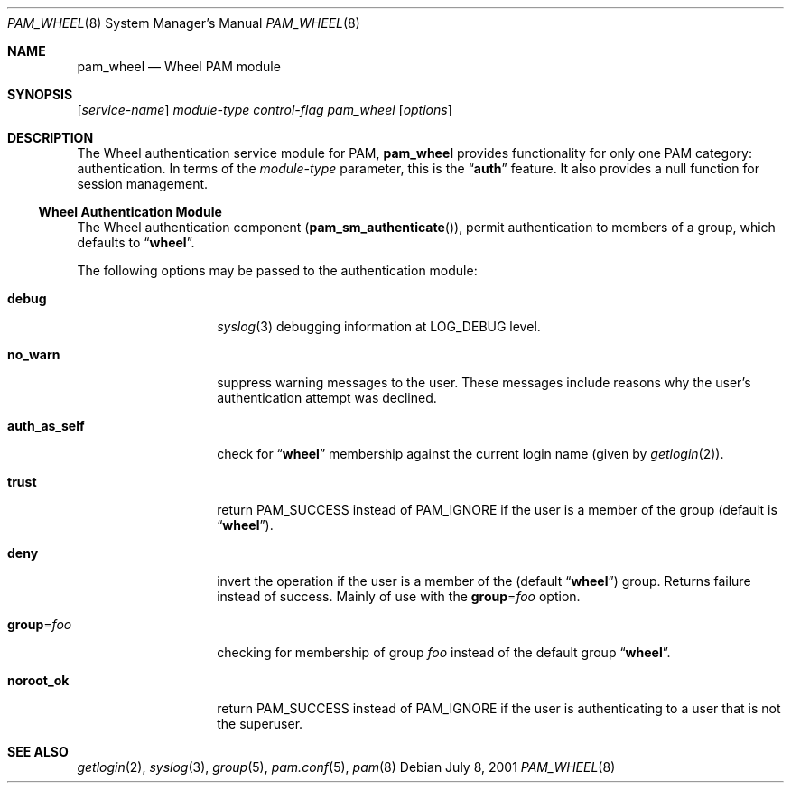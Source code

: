 .\" Copyright (c) 2001 Mark R V Murray
.\" All rights reserved.
.\"
.\" Redistribution and use in source and binary forms, with or without
.\" modification, are permitted provided that the following conditions
.\" are met:
.\" 1. Redistributions of source code must retain the above copyright
.\"    notice, this list of conditions and the following disclaimer.
.\" 2. Redistributions in binary form must reproduce the above copyright
.\"    notice, this list of conditions and the following disclaimer in the
.\"    documentation and/or other materials provided with the distribution.
.\"
.\" THIS SOFTWARE IS PROVIDED BY THE AUTHOR AND CONTRIBUTORS ``AS IS'' AND
.\" ANY EXPRESS OR IMPLIED WARRANTIES, INCLUDING, BUT NOT LIMITED TO, THE
.\" IMPLIED WARRANTIES OF MERCHANTABILITY AND FITNESS FOR A PARTICULAR PURPOSE
.\" ARE DISCLAIMED.  IN NO EVENT SHALL THE AUTHOR OR CONTRIBUTORS BE LIABLE
.\" FOR ANY DIRECT, INDIRECT, INCIDENTAL, SPECIAL, EXEMPLARY, OR CONSEQUENTIAL
.\" DAMAGES (INCLUDING, BUT NOT LIMITED TO, PROCUREMENT OF SUBSTITUTE GOODS
.\" OR SERVICES; LOSS OF USE, DATA, OR PROFITS; OR BUSINESS INTERRUPTION)
.\" HOWEVER CAUSED AND ON ANY THEORY OF LIABILITY, WHETHER IN CONTRACT, STRICT
.\" LIABILITY, OR TORT (INCLUDING NEGLIGENCE OR OTHERWISE) ARISING IN ANY WAY
.\" OUT OF THE USE OF THIS SOFTWARE, EVEN IF ADVISED OF THE POSSIBILITY OF
.\" SUCH DAMAGE.
.\"
.\" $FreeBSD: src/lib/libpam/modules/pam_wheel/pam_wheel.8,v 1.7 2001/08/26 18:09:00 markm Exp $
.\"
.Dd July 8, 2001
.Dt PAM_WHEEL 8
.Os
.Sh NAME
.Nm pam_wheel
.Nd Wheel PAM module
.Sh SYNOPSIS
.Op Ar service-name
.Ar module-type
.Ar control-flag
.Pa pam_wheel
.Op Ar options
.Sh DESCRIPTION
The Wheel authentication service module for PAM,
.Nm
provides functionality for only one PAM category:
authentication.
In terms of the
.Ar module-type
parameter, this is the
.Dq Li auth
feature.
It also provides a null function for session management.
.Ss Wheel Authentication Module
The Wheel authentication component
.Pq Fn pam_sm_authenticate ,
permit authentication to members of a group,
which defaults to
.Dq Li wheel .
.Pp
The following options may be passed to the authentication module:
.Bl -tag -width ".Cm auth_as_self"
.It Cm debug
.Xr syslog 3
debugging information at
.Dv LOG_DEBUG
level.
.It Cm no_warn
suppress warning messages to the user.
These messages include
reasons why the user's
authentication attempt was declined.
.It Cm auth_as_self
check for
.Dq Li wheel
membership against
the current login name
(given by
.Xr getlogin 2 ) .
.It Cm trust
return
.Dv PAM_SUCCESS
instead of
.Dv PAM_IGNORE
if the user is a member of the group (default is
.Dq Li wheel ) .
.It Cm deny
invert the operation
if the user is a member of the
(default
.Dq Li wheel )
group.
Returns failure instead of success.
Mainly of use with the
.Cm group Ns = Ns Ar foo
option.
.It Cm group Ns = Ns Ar foo
checking for membership of group
.Ar foo
instead of the default group
.Dq Li wheel .
.It Cm noroot_ok
return
.Dv PAM_SUCCESS
instead of
.Dv PAM_IGNORE
if the user is authenticating
to a user
that is not the superuser.
.El
.Sh SEE ALSO
.Xr getlogin 2 ,
.Xr syslog 3 ,
.Xr group 5 ,
.Xr pam.conf 5 ,
.Xr pam 8
